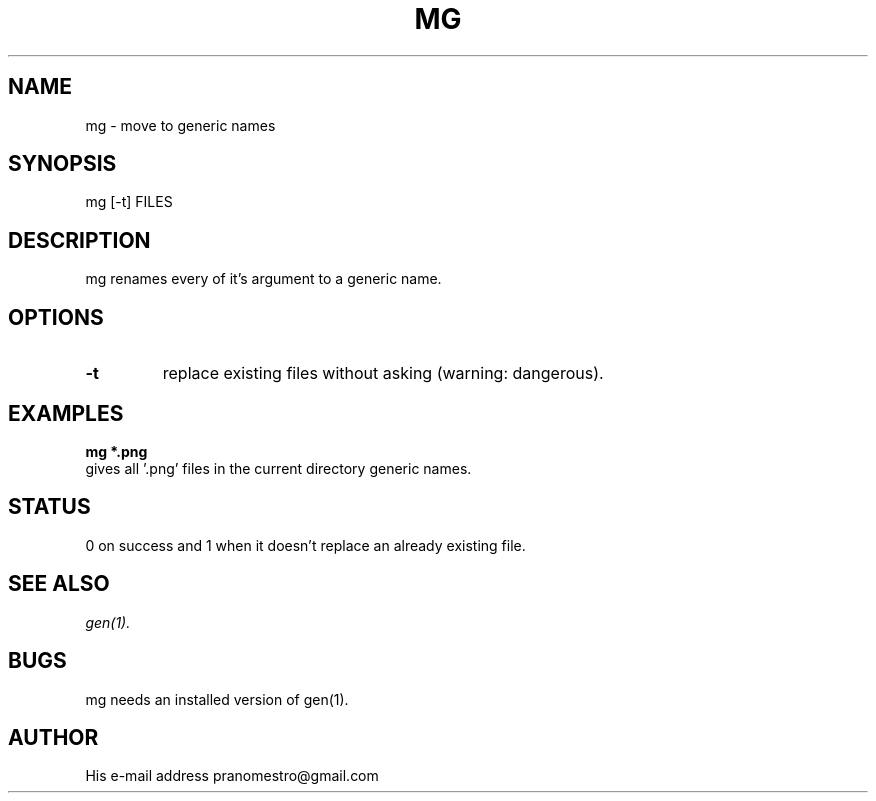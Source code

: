 .TH MG 1
.SH NAME
mg \- move to generic names

.SH SYNOPSIS
mg [-t] FILES

.SH DESCRIPTION
mg renames every of it's argument to a generic name.

.SH OPTIONS
.TP
.BI \-t
replace existing files without asking (warning: dangerous).

.SH EXAMPLES
.TP
.B mg *.png
.TP
gives all '.png' files in the current directory generic names.

.SH STATUS
0 on success and 1 when it doesn't replace an already existing file.

.SH "SEE ALSO"
.IR gen(1).

.SH BUGS
mg needs an installed version of gen(1).

.SH AUTHOR
His e-mail address pranomestro@gmail.com
